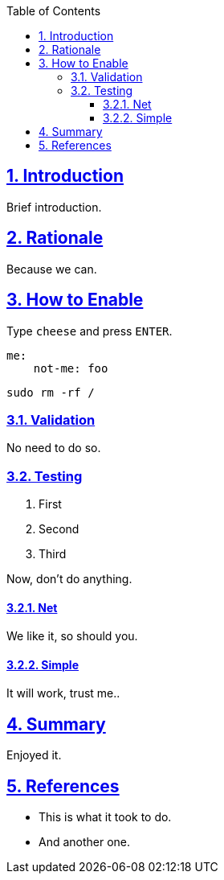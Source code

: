 :docinfo: shared
:data-uri:
:toc: left
:toclevels: 4
:sectanchors:
:sectlinks:
:sectnums:
:chapter-label:
:listing-caption: Listing
:icons: font
:source-highlighter: rouge
:stylesheet: asciidoc-style.css

ifdef::env-github[]
:tip-caption: :bulb:
:note-caption: :information_source:
:important-caption: :heavy_exclamation_mark:
:caution-caption: :fire:
:warning-caption: :warning:
endif::[]

toc::[]

//= GitHub Pages Test


== Introduction

Brief introduction.

== Rationale

Because we can.

== How to Enable

Type `cheese` and press `ENTER`.

[source,yaml]
----
me:
    not-me: foo
----

[source,bash]
----
sudo rm -rf /
----

=== Validation

No need to do so.

=== Testing

. First
. Second
. Third

Now, don't do anything.

==== Net

We like it, so should you.

==== Simple

It will work, trust me..

== Summary

Enjoyed it.

== References

* This is what it took to do.
* And another one.
